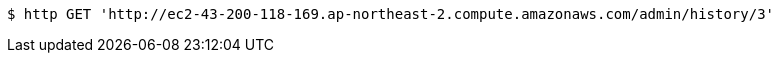 [source,bash]
----
$ http GET 'http://ec2-43-200-118-169.ap-northeast-2.compute.amazonaws.com/admin/history/3'
----
